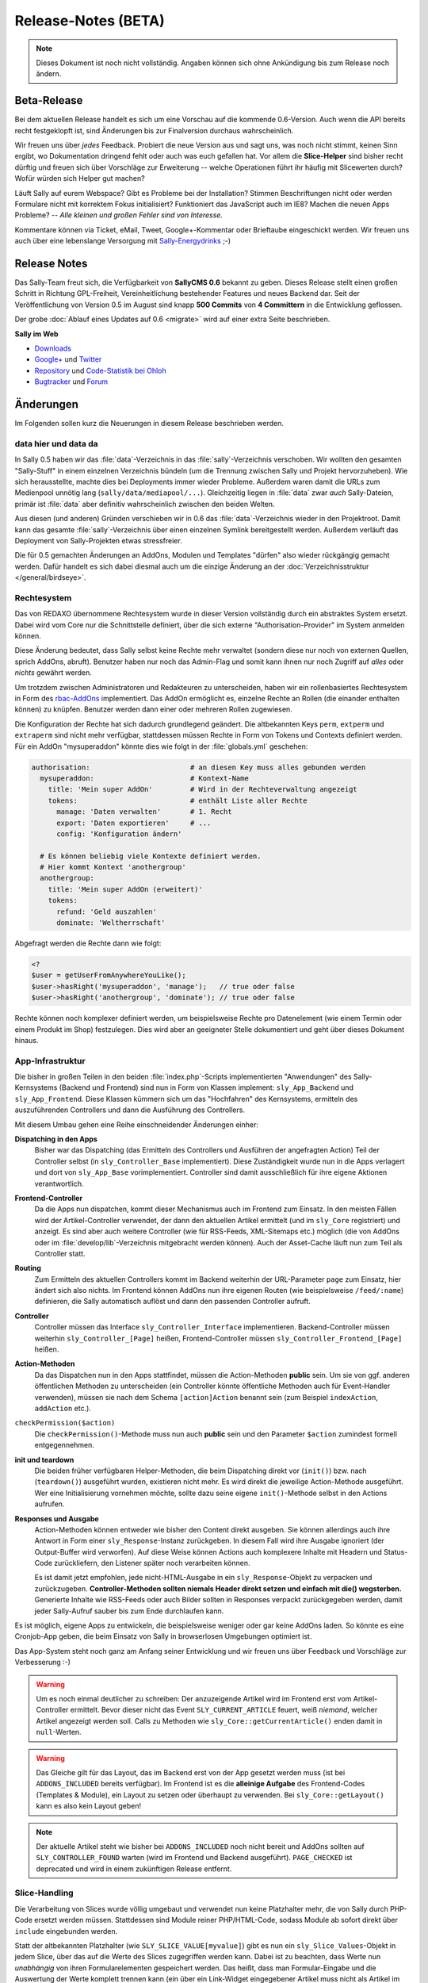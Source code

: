 Release-Notes (BETA)
====================

.. note::

  Dieses Dokument ist noch nicht vollständig. Angaben können sich ohne
  Ankündigung bis zum Release noch ändern.

Beta-Release
------------

Bei dem aktuellen Release handelt es sich um eine Vorschau auf die kommende
0.6-Version. Auch wenn die API bereits recht festgeklopft ist, sind Änderungen
bis zur Finalversion durchaus wahrscheinlich.

Wir freuen uns über *jedes* Feedback. Probiert die neue Version aus und sagt
uns, was noch nicht stimmt, keinen Sinn ergibt, wo Dokumentation dringend fehlt
oder auch was euch gefallen hat. Vor allem die **Slice-Helper** sind bisher
recht dürftig und freuen sich über Vorschläge zur Erweiterung -- welche
Operationen führt ihr häufig mit Slicewerten durch? Wofür würden sich Helper gut
machen?

Läuft Sally auf eurem Webspace? Gibt es Probleme bei der Installation? Stimmen
Beschriftungen nicht oder werden Formulare nicht mit korrektem Fokus
initialisiert? Funktioniert das JavaScript auch im IE8? Machen die neuen Apps
Probleme? -- *Alle kleinen und großen Fehler sind von Interesse.*

Kommentare können via Ticket, eMail, Tweet, Google+-Kommentar oder Brieftaube
eingeschickt werden. Wir freuen uns auch über eine lebenslange Versorgung mit
`Sally-Energydrinks <https://plus.google.com/u/0/b/114660281857431220675/114660281857431220675/posts/2StWXjoZwNJ>`_
;-)

Release Notes
-------------

.. centered:: -- zwischen Featurewahn und Produktpflege ;) --

Das Sally-Team freut sich, die Verfügbarkeit von **SallyCMS 0.6** bekannt zu
geben. Dieses Release stellt einen großen Schritt in Richtung GPL-Freiheit,
Vereinheitlichung bestehender Features und neues Backend dar. Seit der
Veröffentlichung von Version 0.5 im August sind knapp **500 Commits** von
**4 Committern** in die Entwicklung geflossen.

Der grobe :doc:`Ablauf eines Updates auf 0.6 <migrate>` wird auf einer extra
Seite beschrieben.

**Sally im Web**

* `Downloads <https://projects.webvariants.de/projects/sallycms/files>`_
* `Google+ <https://plus.google.com/b/114660281857431220675/>`_ und
  `Twitter <https://twitter.com/#!/webvariants>`_
* `Repository <https://bitbucket.org/SallyCMS/0.6/>`_ und
  `Code-Statistik bei Ohloh <http://www.ohloh.net/p/sallycms>`_
* `Bugtracker <https://projects.webvariants.de/projects/sallycms/issues/>`_ und
  `Forum <https://projects.webvariants.de/projects/sallycms/boards/>`_

Änderungen
----------

Im Folgenden sollen kurz die Neuerungen in diesem Release beschrieben werden.

data hier und data da
"""""""""""""""""""""

In Sally 0.5 haben wir das :file:`data`-Verzeichnis in das
:file:`sally`-Verzeichnis verschoben. Wir wollten den gesamten "Sally-Stuff" in
einem einzelnen Verzeichnis bündeln (um die Trennung zwischen Sally und Projekt
hervorzuheben). Wie sich herausstellte, machte dies bei Deployments immer wieder
Probleme. Außerdem waren damit die URLs zum Medienpool unnötig lang
(``sally/data/mediapool/...``). Gleichzeitig liegen in :file:`data` zwar *auch*
Sally-Dateien, primär ist :file:`data` aber definitiv wahrscheinlich zwischen
den beiden Welten.

Aus diesen (und anderen) Gründen verschieben wir in 0.6 das
:file:`data`-Verzeichnis wieder in den Projektroot. Damit kann das gesamte
:file:`sally`-Verzeichnis über einen einzelnen Symlink bereitgestellt werden.
Außerdem verläuft das Deployment von Sally-Projekten etwas stressfreier.

Die für 0.5 gemachten Änderungen an AddOns, Modulen und Templates "dürfen" also
wieder rückgängig gemacht werden. Dafür handelt es sich dabei diesmal auch um
die einzige Änderung an der :doc:`Verzeichnisstruktur </general/birdseye>`.

Rechtesystem
""""""""""""

Das von REDAXO übernommene Rechtesystem wurde in dieser Version vollständig
durch ein abstraktes System ersetzt. Dabei wird vom Core nur die Schnittstelle
definiert, über die sich externe "Authorisation-Provider" im System anmelden
können.

Diese Änderung bedeutet, dass Sally selbst keine Rechte mehr verwaltet (sondern
diese nur noch von externen Quellen, sprich AddOns, abruft). Benutzer haben nur
noch das Admin-Flag und somit kann ihnen nur noch Zugriff auf *alles* oder
*nichts* gewährt werden.

Um trotzdem zwischen Administratoren und Redakteuren zu unterscheiden, haben wir
ein rollenbasiertes Rechtesystem in Form des `rbac-AddOns`_ implementiert. Das
AddOn ermöglicht es, einzelne Rechte an Rollen (die einander enthalten können)
zu knüpfen. Benutzer werden dann einer oder mehreren Rollen zugewiesen.

.. _`rbac-AddOns`: https://projects.webvariants.de/

Die Konfiguration der Rechte hat sich dadurch grundlegend geändert. Die
altbekannten Keys ``perm``, ``extperm`` und ``extraperm`` sind nicht mehr
verfügbar, stattdessen müssen Rechte in Form von Tokens und Contexts definiert
werden. Für ein AddOn "mysuperaddon" könnte dies wie folgt in der
:file:`globals.yml` geschehen:

.. sourcecode:: yaml

  authorisation:                        # an diesen Key muss alles gebunden werden
    mysuperaddon:                       # Kontext-Name
      title: 'Mein super AddOn'         # Wird in der Rechteverwaltung angezeigt
      tokens:                           # enthält Liste aller Rechte
        manage: 'Daten verwalten'       # 1. Recht
        export: 'Daten exportieren'     # ...
        config: 'Konfiguration ändern'

    # Es können beliebig viele Kontexte definiert werden.
    # Hier kommt Kontext 'anothergroup'
    anothergroup:
      title: 'Mein super AddOn (erweitert)'
      tokens:
        refund: 'Geld auszahlen'
        dominate: 'Weltherrschaft'

Abgefragt werden die Rechte dann wie folgt:

.. sourcecode:: php

  <?
  $user = getUserFromAnywhereYouLike();
  $user->hasRight('mysuperaddon', 'manage');   // true oder false
  $user->hasRight('anothergroup', 'dominate'); // true oder false

Rechte können noch komplexer definiert werden, um beispielsweise Rechte pro
Datenelement (wie einem Termin oder einem Produkt im Shop) festzulegen. Dies
wird aber an geeigneter Stelle dokumentiert und geht über dieses Dokument
hinaus.

App-Infrastruktur
"""""""""""""""""

Die bisher in großen Teilen in den beiden :file:`index.php`-Scripts
implementierten "Anwendungen" des Sally-Kernsystems (Backend und Frontend) sind
nun in Form von Klassen implement: ``sly_App_Backend`` und ``sly_App_Frontend``.
Diese Klassen kümmern sich um das "Hochfahren" des Kernsystems, ermitteln des
auszuführenden Controllers und dann die Ausführung des Controllers.

Mit diesem Umbau gehen eine Reihe einschneidender Änderungen einher:

**Dispatching in den Apps**
  Bisher war das Dispatching (das Ermitteln des Controllers und Ausführen der
  angefragten Action) Teil der Controller selbst (in ``sly_Controller_Base``
  implementiert). Diese Zuständigkeit wurde nun in die Apps verlagert und dort
  von ``sly_App_Base`` vorimplementiert. Controller sind damit ausschließlich
  für ihre eigene Aktionen verantwortlich.

**Frontend-Controller**
  Da die Apps nun dispatchen, kommt dieser Mechanismus auch im Frontend zum
  Einsatz. In den meisten Fällen wird der Artikel-Controller verwendet, der
  dann den aktuellen Artikel ermittelt (und im ``sly_Core`` registriert) und
  anzeigt. Es sind aber auch weitere Controller (wie für RSS-Feeds,
  XML-Sitemaps etc.) möglich (die von AddOns oder im
  :file:`develop/lib`-Verzeichnis mitgebracht werden können). Auch der
  Asset-Cache läuft nun zum Teil als Controller statt.

**Routing**
  Zum Ermitteln des aktuellen Controllers kommt im Backend weiterhin der
  URL-Parameter ``page`` zum Einsatz, hier ändert sich also nichts. Im Frontend
  können AddOns nun ihre eigenen Routen (wie beispielsweise ``/feed/:name``)
  definieren, die Sally automatisch auflöst und dann den passenden Controller
  aufruft.

**Controller**
  Controller müssen das Interface ``sly_Controller_Interface`` implementieren.
  Backend-Controller müssen weiterhin ``sly_Controller_[Page]`` heißen,
  Frontend-Controller müssen ``sly_Controller_Frontend_[Page]`` heißen.

**Action-Methoden**
  Da das Dispatchen nun in den Apps stattfindet, müssen die Action-Methoden
  **public** sein. Um sie von ggf. anderen öffentlichen Methoden zu
  unterscheiden (ein Controller könnte öffentliche Methoden auch für
  Event-Handler verwenden), müssen sie nach dem Schema ``[action]Action``
  benannt sein (zum Beispiel ``indexAction``, ``addAction`` etc.).

``checkPermission($action)``
  Die ``checkPermission()``-Methode muss nun auch **public** sein und den
  Parameter ``$action`` zumindest formell entgegennehmen.

**init und teardown**
  Die beiden früher verfügbaren Helper-Methoden, die beim Dispatching direkt
  vor (``init()``) bzw. nach (``teardown()``) ausgeführt wurden, existieren
  nicht mehr. Es wird direkt die jeweilige Action-Methode ausgeführt. Wer eine
  Initialisierung vornehmen möchte, sollte dazu seine eigene ``init()``-Methode
  selbst in den Actions aufrufen.

**Responses und Ausgabe**
  Action-Methoden können entweder wie bisher den Content direkt ausgeben. Sie
  können allerdings auch ihre Antwort in Form einer ``sly_Response``-Instanz
  zurückgeben. In diesem Fall wird ihre Ausgabe ignoriert (der Output-Buffer
  wird verworfen). Auf diese Weise können Actions auch komplexere Inhalte mit
  Headern und Status-Code zurückliefern, den Listener später noch verarbeiten
  können.

  Es ist damit jetzt empfohlen, jede nicht-HTML-Ausgabe in ein
  ``sly_Response``-Objekt zu verpacken und zurückzugeben. **Controller-Methoden
  sollten niemals Header direkt setzen und einfach mit die() wegsterben.**
  Generierte Inhalte wie RSS-Feeds oder auch Bilder sollten in Responses
  verpackt zurückgegeben werden, damit jeder Sally-Aufruf sauber bis zum Ende
  durchlaufen kann.

Es ist möglich, eigene Apps zu entwickeln, die beispielsweise weniger oder gar
keine AddOns laden. So könnte es eine Cronjob-App geben, die beim Einsatz von
Sally in browserlosen Umgebungen optimiert ist.

Das App-System steht noch ganz am Anfang seiner Entwicklung und wir freuen uns
über Feedback und Vorschläge zur Verbesserung :-)

.. warning::

  Um es noch einmal deutlicher zu schreiben: Der anzuzeigende Artikel wird im
  Frontend erst vom Artikel-Controller ermittelt. Bevor dieser nicht das Event
  ``SLY_CURRENT_ARTICLE`` feuert, weiß *niemand*, welcher Artikel angezeigt
  werden soll. Calls zu Methoden wie ``sly_Core::getCurrentArticle()`` enden
  damit in ``null``-Werten.

.. warning::

  Das Gleiche gilt für das Layout, das im Backend erst von der App gesetzt
  werden muss (ist bei ``ADDONS_INCLUDED`` bereits verfügbar). Im Frontend ist
  es die **alleinige Aufgabe** des Frontend-Codes (Templates & Module), ein
  Layout zu setzen oder überhaupt zu verwenden. Bei ``sly_Core::getLayout()``
  kann es also kein Layout geben!

.. note::

  Der aktuelle Artikel steht wie bisher bei ``ADDONS_INCLUDED`` noch nicht
  bereit und AddOns sollten auf ``SLY_CONTROLLER_FOUND`` warten (wird im
  Frontend und Backend ausgeführt). ``PAGE_CHECKED`` ist deprecated und wird in
  einem zukünftigen Release entfernt.

Slice-Handling
""""""""""""""

Die Verarbeitung von Slices wurde völlig umgebaut und verwendet nun keine
Platzhalter mehr, die von Sally durch PHP-Code ersetzt werden müssen.
Stattdessen sind Module reiner PHP/HTML-Code, sodass Module ab sofort direkt
über ``include`` eingebunden werden.

Statt der altbekannten Platzhalter (wie ``SLY_SLICE_VALUE[myvalue]``) gibt es
nun ein ``sly_Slice_Values``-Objekt in jedem Slice, über das auf die Werte des
Slices zugegriffen werden kann. Dabei ist zu beachten, dass Werte nun
*unabhängig* von ihren Formularelementen gespeichert werden. Das heißt, dass man
Formular-Eingabe und die Auswertung der Werte komplett trennen kann (ein über
ein Link-Widget eingegebener Artikel muss nicht als Artikel im Slice verwendet
werden).

Außerdem wurde das Rendering der Eingaben von Modulen umgebaut. Wo früher noch
``SLY_LINK_WIDGET[x]`` ein Link-Widget gerendert hat, muss jetzt ``sly_Form``
oder plain HTML zum Einsatz kommen. Das erlaubt es, jedes beliebige
Formularelement auch in Slices zu verwenden und trotzdem im Notfall noch direkt
HTML schreiben zu können. Es bedeutet auch, dass Module nun einheitlicher im
Backend dargestellt werden, da bei Verwendung von ``sly_Form`` ein Großteil des
eigentlichen Renderns von Sally übernommen wird.

Ein Beispiel-Modul verdeutlicht die Änderung. Hier das **test.input.php**-Modul:

.. sourcecode:: php

  <?
  /**
   * @sly  name   textfield
   * @sly  title  Textfeld
   */

  // $values wird von Sally vordefiniert und erlaubt via ->get(), einen
  // Slicewert abzurufen (egal, wie dessen Eingabe aussehen mag).

  $text = $values->get('mytext'); // beim ersten Anzeigen des Moduls ist dieser Wert null

  // Jetzt kann das Formular zusammengesetzt werden. Hier beispielsweise
  // eine einfache Textarea.

  $textarea = new sly_Form_Textarea('mytext', 'Text', $text);

  // Formularelemente werden dann in das ebenfalls von Sally vordefinierte
  // $form-Objekt gepackt. Sally kümmert sich im Anschluss selber darum, das
  // Formular zu rendern, sodass...

  $form->add($textarea);

  // ... hier das Modul bereits beendet ist.

Die **Ausgabe** ist denkbar einfach:

.. sourcecode:: php

  <?
  /**
   * @sly  name   textfield
   * @sly  title  Textfeld
   */

  print $values->get('mytext');

``$values`` definiert noch ein paar weitere Helper, die den Modulen nervigen
Code ersparen sollen (wie ``->getArticle($valueKey)``, das für einen Slicewert
einen Artikel zurückgibt).

AddOn-Verwaltung
""""""""""""""""

Die klassische AddOn-Verwaltung über die Tabelle im Backend wurde abgeschafft
und durch eine auf die tatsächlich möglichen Interaktionen abgestimmte UI
ersetzt.

Die einzelnen Aktionen werden in Ajax-Requests ausgeführt, damit beim
Installieren vieler AddOns nicht ständig die Einträge in der Tabelle neu
fokussiert werden müssen, weil die Seite neu lud. Dabei werden alle Einträge in
der Liste entsprechend aktualisiert (d.h. AddOns mit Abhängigkeiten werden
sofort installierbar und die deaktivieten Buttons verschwinden).

Außerdem werden AddOns nun, wenn sie installiert werden sofort aktiviert. Der
Use-Case, ein AddOn zwischen Installation und Aktivierung erst noch zu
konfigurieren kam extrem selten vor und wurde vom Core auch nicht erzwungen,
womit AddOns eh darauf hin implementiert sein müssen, dass sie mit fehlender
Konfiguration aktiviert werden.

Sally liest nun auch die statischen Informationen von AddOns aus, die nicht
geladen wurden. Damit ist es möglich, in der AddOn-Verwaltung exakte
Informationen anzuzeigen. So werden fehlende Abhängigkeiten nicht erst beim
Installationsversuch geblockt, sondern wirken sich direktauf die UI aus. Die
Information dient ebenfalls dazu, die **inkl. Abhängigkeiten installieren**-Funktion
bereitzustellen -- über diese werden mit einem Klick ein AddOn und alle
rekursiven Abhängigkeiten installiert.

Das neue Backend ist ein erster Versuch, die AddOn-Verwaltung zu vereinfachen.
Wir freuen uns über jedes Feedback dazu :-)

Modul-Konfiguration
"""""""""""""""""""

In Sally 0.4 und 0.5 wurden die erlaubten Module innerhalb von Templates
definiert (``@sly modules ...``). Das hat zwar gut funktioniert, war nicht so
flexibel, wie wir es gern hätten. So mussten in manchen Fällen Templates
kopiert werden, nur um für einen anderen Artikeltypen andere Module zu erlauben.

Aus diesem Grund haben wir diese Definition nun an den *Artikeltypen* geknüpft.
Da bereits in den Templates YAML zum Einsatz kam, können bestehende
``@sly modules``-Angaben quasi 1:1 übernommen werden.

Die Konfiguration der Artikeltypen könnte damit wie folgt aussehen:

.. sourcecode:: yaml

  ARTICLE_TYPES:
    default:
      title: Standardseite
      template: default
      modules: {leftcol: [editor], rightcol: [teaser]}
    job:
      title: Stellenangebot
      template: default
      modules: [editor, download, pdf]
    news:
      title: Newsbeitrag
      template: twocolumn
      custom: Eigene Key-Value-Pairs sind beliebig ergänzbar

.. note::

  Die Definition der Slots bleibt weiterhin in den Templates. Der Entwickler ist
  selber dafür verantwortlich, die Angaben in Templates und der
  Artikeltyp-Konfiguration synchron zu halten.

Mehrsprachigkeit
""""""""""""""""

Die Sprachdateien von Sally wurden stark überarbeitet. Bisher bestanden sie aus
einer Mischung aus natürlichsprachlichen Keys
(``your_operation_has_been_stopped``) und generischen, teils gruppierten Keys
(``content_meta_function_29``). Dies verhinderte Wiederverwendung von schon
bestehenden Übersetzungen und machte teilweise sogar den Formular-Code schwer
zu verstehen, ohne die Übersetzungen zu kennen. Außerdem stellte sich bei der
Überarbeitung heraus, dass tatsächlich viele Angaben mehrfach übersetzt wurden.
Auch gab es gänzlich unsinnige Übersetzungen wie ``copy_article``, das mit
"in Kategorie" übersetzt wurde...

Um hier eine klare Richtung vorzugeben und gleichzeitig mal gründlich
aufzuräumen haben wir Unmengen an Übersetzungs-Keys geändert. Keys werden nun
**immer natürlichsprachlich** gewählt. Außerdem folgen die Keys Mustern wie
``[object]_was_[verb]`` oder ``cannot_[verb]_[object]``.

Als Resultat dieser Aktion wurden 10 KB Sprachinhalte entfernt (obwohl auch
viele neue Einträge neu hinzu kamen). Im Backend haben sich an vielen Stellen
die Beschriftungen und Meldungen leicht geändert. Keine Angst, die Umgewöhnung
ist einfach :-)

Visual Cleanup
""""""""""""""

Viel Mühe wurde ebenfalls in das allgemeine Markup und Styling des Backends
gesteckt. So wurden unzählige kleine Glitches und Fehlerchen behoben (so sind
jetzt beispielsweise die unteren Ecken der Artikeltabelle in der Strukturansicht
auch dann abgerundet, wenn man im Root den ersten Artikel hinzufügt). Viele
Stellen sehen deswegen "irgendwie anders" aus, was durch die Reduktion der
CSS-Stile hervorgerufen wird.

Viele CSS-Regeln wurden vereinfacht (so kann ``.sly-form-text`` überall benutzt
werden, auch außerhalb von ``.sly-form``-Elementen) und weniger spezifisch
gemacht. AddOns können nun einfacher das Styling von Sally für einzelne Elemente
übernehmen: einem Button muss nur die Klasse ``.sly-button`` gegeben werden,
damit er wie ein Sally-Button aussieht.

Entfernt wurden außerdem viele unnötige Hilfsklassen, wie ``.rex-tx1`` oder
``.rex-hl2``. Nie wieder soll es Markup wie ``<h3 class="rex-hl2">`` in Sally
geben.

Abgesehen davon wurde die Linkmap visuell überarbeitet und zeigt nun endlich
einen zumindest sauber gerenderten Kategoriebaum an (auch wenn er noch nicht
ajaxifiziert ist). Der Footer wurde kleiner gestaltet, die Kontrast beim Datum
und der Scriptlaufzeit (die jetzt im Format ``1sek 240ms`` angezeigt wird) wurde
etwas erhöht.

In der Strukturansicht wird nun die Position der Artikel und Kategorien nicht
mehr standardmäßig angezeigt (da sie durch die Reihenfolge der Elemente bereits
redundant ist). Erst beim Bearbeiten von Einträgen wird sie angezeigt. Für die
Eingabe der neuen Position kommt ein ``<input type="number">`` zum Einsatz, was
Fehleingaben praktisch ausschließen sollte.

Unit-Tests
""""""""""

Wir haben die Entwicklung der Tests für die Sally-API (ein ganz besonders von
allen Entwicklern geliebter Bereich der Projektentwicklung!) stark
vorangetrieben und jetzt eine sehr gute Basis für noch viele weitere Tests. Die
Tests haben bereits einige Bugs in Sally aufgedeckt (vor allem in den
Artikel-bezogenen Funktionen) und wir sind sicher, dass wir noch mehr mit ihnen
finden werden.

Wir sind jetzt bei stolzen 280 Testcases mit insgesamt 633 Assertions. Ein guter
Anfang. :-)

Die gleichen Mechanismus, die wir im Core nutzen, stellen wir auch AddOns zur
Verfügung. Mit ersten Tests zu starten ist damit so einfach wie es die
:doc:`Dokumentation </addon-devel/extended/testing>` beschreibt.

Systemvoraussetzungen
---------------------

Beginnend mit Version 0.6 gestalten sich die Voraussetzungen wie folgt:

* PHP 5.2+ (bisher: 5.1)
* JSON- und DateTime-Support müssen in PHP verfügbar sein.
* ``short_open_tags`` wird nicht mehr benötigt.

Änderungen seit 0.6 beta
------------------------

* alle Modul- und Artikeltypstrings, die im Backend angezeigt werden, können via
  ``translate:...`` übersetzt werden.
* ``sly_Controller_Base->render()`` hat einen dritten Parameter
  ``$returnOutput`` erhalten, über den der Output Buffer abgeschaltet werden
  kann (nützlich, wenn der Inhalt des Views eh ausgegeben werden soll).
* Sende einen ``Connection: close``-Header, wenn der Client nicht explizit einen
  ``Keep-Alive``-Header sendet.
* Der checked-Status kann jetzt im Konstruktor von Checkboxen und Radioboxen
  über einen weiteren Parameter direkt gesetzt werden.
* Die Standard-Sortierreihenfolge kann nun beim Aufruf von
  ``sly_Table::getSortingParameters()`` mit angegeben werden.
* Die beiden Standard-Routen (``/sally/:controller/:action`` und
  ``/sally/:controller``) wurden wieder entfernt. AddOns, die Controller im
  Frontend erreichbar machen wollen, müssen diese nun immer selbstständig im
  Router anmelden.
* Die Frontend-App erlaubt nun via ``getRouter()`` Zugriff auf den verwendeten
  Router (und damit auch auf dessen Match und weitere Daten, siehe folgender
  Punk).
* Der Base-Router nimmt nun ein assoziatives Array von Route => Values entgegen.
  In den Values (ebenfalls ein ass. Array) können weitere Werte abgelegt werden,
  die über ``->get()`` abgefragt werden können.
* Klassennamen können nun mit einem Unterstrich versehen werden, ohne dass dafür
  eine extra Präfix-Regel notwendig ist. ``_Foo_Bar`` löst nun nicht mehr nach
  ``load/path//Foo/Bar``, sondern ``load/path/_Foo/Bar`` auf.
* Der Hilfetext von Formularelementen kann nun auch optional HTML enthalten (das
  muss allerdings erst pro Formularelement gesetzt werden).
* Das gesamte Formularframework hat nun ein "Fluid Interface".
* Die empfohlene MySQL-Version wurde auf 5.1 erhöht.
* Output-Modulen wird das aktuelle Slice als ``$slice`` übergeben.
* Bugfix: fehlende Permissions für AddOns ohne eigene Auth-Config
* Bugfix: doppelter Header im AddOn-Backend wenn kein JavaScript verfügbar ist.
* Bugfix: ``sly_Router_Interface`` fehlte im Bootcache.
* Bugfix: 403-Header sollte nur bei fehlgeschlagenen Logins gesendet werden,
  nicht jedoch bei Requests auf ``example.com/backend``.
* Bugfix: Plugins wurden im Produktivmodus nicht geladen.
* Bugfix: ``ht()`` beachtete die weiteren Parameter neben dem i18n-Key nicht.
* Bugfix: In einigen Sonderfällen war die Linkmap nicht korrekt gestylt.
* Bugfix: ``sly_Router_Base->getAction()`` gab den falschen Wert zurück.
* Bugfix: Der Systemvoraussetzungscheck im Setup war nicht mehr korrekt
  gestylt.
* Bugfix: Auf der Content-Seite im Backend fehlte der aktuelle Artikelkontext
  (``sly_Core::getCurrentArticle()`` war immer ``null``).
* Bugfix: Templates können wieder über Conditions gefiltert werden.
* Bugfix: Dateien im Medienpool konnten nicht gelöscht werden.
* weitere kleinere Verbesserungen

API-Änderungen
--------------

Im Folgenden werden soweit möglich alle API-Änderungen zwischen dem 0.5- und dem
0.6-Branch beschrieben.

Konfiguration
"""""""""""""

* ``RELOGINDELAY``, ``BLOCKED_EXTENSIONS`` und ``START_PAGE`` wurden in
  statische Konfiguration des Backends überführt (sind aber weiterhin auf die
  gleiche Weise abrufbar).
* ``MEDIAPOOL/BLOCKED_EXTENSIONS`` wurde in statische Konfiguration des Backends
  überführt und in ``BLOCKED_EXTENSIONS`` umbenannt.
* ``USE_MD5`` wurde entfernt.
* Die Permissions werden jetzt nicht mehr über ``PERM``, ``EXTPERM`` und
  ``EXTRAPERM`` gesteuert, sondern über das neue Authorisation-System (siehe
  Abschnitt weiter oben).
* Artikeltypen und Module können jetzt über ``translate:...`` übersetzt werden.

Globale Variablen
"""""""""""""""""

* Die Konstante ``IS_SALLY`` wurde entfernt.

Datei(system)
"""""""""""""

.. note::

  Siehe dazu auch die :doc:`Verzeichnisstruktur </general/birdseye>`.

* Das :file:`data`-Verzeichnis wurde wieder (wie in Sally 0.4) in das
  Wurzelverzeichnis des Projekts verschoben.
* Alle Funktionssammlungen in :file:`sally/core/functions` wurden entfernt.

Datenbank
"""""""""

* Es werden getrennte Installationsscripts pro DBMS mitgeliefert. Die
  :file:`user.sql` wurde entfernt.
* Alle Felder, die ``prior`` im Namen hatten, wurden in ``pos`` umbenannt.
* Slice-Werte werden nun immer als JSON-Strings abgespeichert.
* Alle weiteren Anpassungen lassen sich aus dem untenstehenden SQL ableiten.

Die Datenbank kann über die folgenden SQL-Statements aktualisiert werden.
Bestehende Daten gehen dabei nicht verloren.

.. sourcecode:: mysql

  ALTER TABLE `sly_article` CHANGE COLUMN `catprior` `catpos` INT UNSIGNED NOT NULL;
  ALTER TABLE `sly_article` CHANGE COLUMN `prior` `pos` INT UNSIGNED NOT NULL;
  ALTER TABLE `sly_article_slice` CHANGE COLUMN `prior` `pos` INT UNSIGNED NOT NULL;
  ALTER TABLE `sly_file` CHANGE COLUMN `filesize` `filesize` INT UNSIGNED NOT NULL;
  ALTER TABLE `sly_file_category` CHANGE COLUMN `attributes` `attributes` TEXT NULL;
  ALTER TABLE `sly_slice_value` DROP COLUMN `type`;
  ALTER TABLE `sly_user` CHANGE COLUMN `name` `name` VARCHAR(255) NULL;
  ALTER TABLE `sly_user` CHANGE COLUMN `description` `description` VARCHAR(255) NULL;

.. note::

  Ein PHP-Script, das die JSON-Konvertierung der Slicewerte vornimmt, ist im
  :doc:`Migrationsleitfaden <migrate>` gegeben.

.. note::

  Abgesehen von diesen Änderungen kann eine bestehende 0.5-Datenbank problemlos
  mit Sally 0.6 verwendet werden.

JavaScript
""""""""""

Die in 0.5 eingeführten Erweiterungen wurden noch einmal verfeinert und wie
folgt geändert:

* ``sly.openMediapool(subpage, value, callback)`` nimmt zwei weitere Parameter
  zum Einschränken der Dateitypen und Kategorien entgegen. Beide sind optional.
* ``sly.openLinkmap(subpage, value, callback)`` nimmt zwei weitere Parameter
  zum Einschränken der Artikeltypen und Kategorien entgegen. Beide sind
  optional.
* ``sly.inherit(subClass, baseClass)`` ist nun ein öffentlicher Helper, um zwei
  Prototypen zu verketten (also eine Klasse in JavaScript abzuleiten).
* ``sly.initWidgets(context)`` kann dazu verwendet werden, nachträglich via
  DOM-Operationen eingefügte Widgets zu initialisieren.

Globale Funktionen
""""""""""""""""""

* Die folgenden Typen, die bei ``sly_settype()`` (meistens über ``sly_get()``
  oder ``sly_post()`` genutzt) verwendet werden konnten, wurden entfernt:

  * ``rex-*`` (wurden nicht alle entsprechend validiert und waren daher
    irreführend)
  * ``uinteger``, ``uint``, ``udouble``, ``ufloat``, ``ureal``

* ``rex_send_article()``, ``rex_send_content()``, ``rex_send_last_modified()``
  und ``rex_send_etag()`` wurden entfernt. Die Optionen wurden soweit möglich
  in das ``sly_Response``-Objekt verlegt, das von den Apps zurückgegeben und
  an den Client gesendet wird.
* Slice-Funktionen

  * ``rex_moveSliceUp()`` und ``rex_moveSliceDown()`` wurden entfernt.
  * ``rex_moveSlice()`` wurde in ``sly_Service_ArticleSlice->move()`` verlegt.
  * ``rex_deleteArticleSlice()`` wurde in ``sly_Service_ArticleSlice->deleteById()``
    verlegt.
  * ``rex_slice_module_exists()`` wurde entfernt und durch
    ``sly_Util_ArticleSlice::getModule`` ersetzt

* Artikel-Funktionen

  * ``rex_article2startpage()`` wurde entfernt und durch
    ``sly_Service_Article->convertToStartArticle()`` ersetzt.
  * ``rex_copyContent()`` wurde entfernt und durch
    ``sly_Service_Article->copyContent()`` ersetzt.
  * ``rex_copyArticle()`` wurde entfernt und durch
    ``sly_Service_Article->copy()`` ersetzt.
  * ``rex_moveArticle()`` wurde entfernt und durch
    ``sly_Service_Article->move()`` ersetzt.
  * ``rex_moveCategory()`` wurde entfernt und durch
    ``sly_Service_Category->move()`` ersetzt.
  * ``rex_deleteArticle()`` wurde entfernt und durch
    ``sly_Service_Article->delete()`` ersetzt.

* Cache-Funktionen

  * ``rex_generateAll()`` wurde entfernt und durch ``sly_Core::clearCache()``
    ersetzt.
  * ``rex_deleteCacheArticle()`` wurde entfernt.

* Globals

  * ``_rex_array_key_cast()`` wurde entfernt und durch ``sly_setarraytype()``
    ersetzt.
  * ``_rex_cast_var()`` wurde entfernt und durch ``sly_settype()`` ersetzt.

* Sonstige

  * ``rex_translate()`` wurde durch ``sly_translate()`` umbenannt. Die neue
    Funktion wendet nicht mehr automatisch ``sly_html()`` auf die Übersetzung
    an!
  * ``rex_copyDir()`` wurde entfernt und durch ``sly_Util_Directory->copyTo()``
    ersetzt.
  * ``rex_message()``, ``rex_info()``, ``rex_warning()`` und
    ``rex_split_string()`` wurden entfernt.
  * ``sly_isEmpty()`` wurde entfernt.
  * ``t()`` verwendet nun immer das global ``sly_I18N``-Objekt, der Fallback auf
    das Translator-AddOn wurde entfernt.

Core-API
""""""""

* ``Services_JSON`` wurde entfernt, da nun in PHP vorhandener JSON-Support
  vorausgesetzt wird. Damit einher geht auch das Verschwinden der Funktion
  ``json_get_service()``.
* ``OOArticleSlice`` wurde entfernt und durch ``sly_Service_ArticleSlice``
  ersetzt.
* Alle ``rex_var``-Klassen wurden entfernt.
* ``sly_App_Base`` wurde als Basisklasse für alle Apps ergänzt. Apps müssen
  allerdings nur ``sly_App_Interface`` implementieren.
* **Auth-System**

  * Das Interface ``sly_Authorisation_Provider`` hat sich geändert: die Signatur
    lautet nun ``hasPermission($userId, $context, $token, $value = true)``.
  * Das Interface ``sly_Authorisation_ListProvider`` wurde hinzugefügt. Eine
    Implementierung in ``sly_Authorisation_ArticleListProvider`` für den
    ``article``-Kontext wurde ergänzt.
  * Die folgenden Methoden wurden in ``sly_Authorisation`` geändert:

    * ``::getRights()`` wurde entfernt.
    * ``::getExtendedRights()`` wurde entfernt.
    * ``::getExtraRights()`` wurde entfernt.
    * ``::getObjectRights()`` wurde entfernt.
    * ``::getConfig()`` wurde hinzugefügt.

* **Controller**

  * ``sly_Controller_Base`` wurde deutlich ausgedünnt und enthält jetzt keinen
    Aspekt des Dispatchens mehr:

    * Die Konstanten ``PAGEPARAM``, ``SUBPAGEPARAM`` und ``ACTIONPARAM`` wurden
      entfernt. Die dazugehörigen Getter-Methoden wurden ebenfalls entfernt.
    * Der protected Konstruktor wurde entfernt; Controller sollen einfach zu
      instanziierende Klassen sein.
    * ``::getPage()`` wurde entfernt, ebenso ``::setCurrentPage()``,
      ``::factory()`` und ``::dispatch()``.
    * Die ``init()`` und ``teardown()``-Methodenstubs wurden entfernt, da sie
      beim Dispatchen auch nicht mehr automatisch aufgerufen werden würden.
    * ``index()`` und ``checkPermission()`` sind keine zu implementierenden
      abstrakten Methoden mehr (``checkPermission()`` wird allerdings vom
      Interface ``sly_Controller_Interface`` vorausgesetzt).

  * ``sly_Controller_Exception`` ist nun eine ``sly_Exception``.
  * ``sly_Controller_Interface`` wurde hinzugefügt und verlangt eine
    ``public function checkPermission($action)``.

* **Datenbank-Zugriff**

  * ``sly_DB_Importer`` behandelt die ``user``-Tabelle nun nicht mehr explizit.
    Fehlt sie, fehlt sie (da es auch keine ``user.sql`` mehr gibt).
  * ``sly_DB_Persistence->all()`` wurde als abstrakte Methode hinzugefügt und
    steht daher in ``sly_DB_PDO_Persistence`` als Methode zur Verfügung. Sie
    gibt das resamte Resultset in Form von einem Array von assoziativen Arrays
    zurück.
  * Das Attribut ``MYSQL_ATTR_USE_BUFFERED_QUERY`` wird nur noch gesetzt, wenn
    MySQL als Treiber verwendet wird.
  * ``sly_DB_PDO_Driver`` wurde erweitert:

    * ``->getPDOOptions()`` muss eine Liste von PDO-Optionen zurückgeben.
    * ``->getPDOAttributes()`` muss eine Liste von PDO-Attributen zurückgeben.
    * ``->getCreateDatabaseSQL()`` muss das SQL-Statement zum Anlegen einer
      Datenbank zurückgeben. Ist in Oracle by Design nicht implementiert.

  * ``sly_DB_PDO_Persistence`` wurde erweitert:

    * ``->getConnection()`` gibt das ``sly_DB_PDO_Connection``-Objekt zurück.
    * ``->getPDO()`` gibt das ``PDO``-Objekt zurück.
    * ``->transactional()`` erlaubt es, einen Callback in einer Transaktion
      auszuführen. Sollte bereits eine Transaktion aktiv sein, wird der Callback
      direkt ausgeführt. Bei einer Exception wird die aktive Transaktion
      zurückgerollt und die Exception weitergeworfen.
    * ``->all()`` gibt das gesamte Resultset zurück.
    * ``->rewind()`` wirft eine Exception anstatt eine Warnung zu generieren.

* **Error-Handling**

  * Das Interface ``sly_ErrorHandler`` schreibt nun zusätzlich die Methode
    ``handleException(Exception $e)`` vor.
  * Der Development-Errorhandler implementiert ``handleException()``, indem er
    die Exception ausgibt und wegstirbt.

* **Event-Dispatcher**

  * Der Konstruktor von ``sly_Event_Dispatcher`` ist nun public. Die systemweite
    Instanz wird von ``sly_Core`` gehalten. Die ``::getInstance()`` wurde daher
    entfernt.
  * Die Methode ``register()`` nimmt nun den neuen Parameter ``$first = false``
    entgegen. Wird er auf true gesetzt, wird der Listener **vor** die
    bestehenden Listener gesetzt. *(Diese Möglichkeit sollte als letzter Ausweg
    angesehen werden, nicht als Alltagswerkzeug!)*

* **Models**

  * ``sly_Model_Base_Article``

    * ``->getCatPosition()`` wurde hinzugefügt, ``->getCatPrior()`` ist
      deprecated. Dito für die dazugehörigen Setter.
    * ``->getPosition()`` wurde hinzugefügt, ``->getPrior()`` ist deprecated.
      Dito für die dazugehörigen Setter.

  * ``sly_Model_Article->printContent()`` wurde entfernt.
  * ``sly_Model_Article->getArticle()`` wurde entfernt (``->getContent()``
    nutzen)
  * ``sly_Model_ArticleSlice`` wurde als Ersatz für ``OOArticleSlice``
    hinzugefügt. Die alte OO-API ist nicht mehr verfügbar.
  * ``sly_Model_Slice``

    * ``->addValue()`` hat keinen Parameter ``$type`` mehr. Dito für
      ``->getValue()``.
    * ``->setValues()`` und ``->getValues()`` wurden hinzugefügt.

  * ``sly_Model_SliceValue->getType()`` und ``->setType()`` wurden entfernt.
  * ``sly_Model_User``

    * ``->getRightsAsArray()`` wurde entfernt.
    * ``->toggleRight()`` wurde entfernt.
    * ``->hasRight()`` hat sich geändert:
      ``->hasRight($context, $right, $value = true)`` (siehe dazu weiter oben
      die Beschreibung zum Rechtesystem).

* In ``sly_Registry_Registry`` wurde der Parameter ``$default`` für die
  ``->get()``-Methode hinzugefügt.
* ``sly_Response`` wurde hinzugefügt, zusammen mit dem Interface
  ``sly_Response_Action`` und der Klasse ``sly_Response_Forward``.
* ``sly_Router_Base`` wurde hinzugefügt, zusammen mit dem Interface
  ``sly_Router_Interface``.
* **Slices**

  * ``sly_Slice_Renderer``, ``sly_Slice_Helper``, ``sly_Slice_Values`` und
    ``sly_Slice_Form`` wurden hinzugefügt.

* ``sly_Table``-Instanzen können nur eine Liste von CSS-Klassen enthalten. Dazu
  kamen die Methoden ``->addClass()``, ``->clearClasses()`` und
  ``->getClasses()`` hinzu.
* **Konfiguration**

  * Der Konstruktor von ``sly_Configuration`` ist nun public. Die systemweite
    Instanz wird von ``sly_Core`` gehalten. Die ``::getInstance()`` wurde daher
    entfernt.

* **sly_Core**

  * ``::setCurrentApp(sly_App_Interface $app)`` und ``::getCurrentApp()`` wurden
    hinzugefügt.
  * ``::setCurrentClang()`` erlaubt ``null`` als Eingabe, um die aktuelle
    Sprache zurückzusetzen. Dito für ``::getCurrentArticleId()``.
  * ``::getCurrentClang()`` und ``::getCurrentArticleId()`` ermitteln die
    aktuellen Werte nicht mehr selber, sondern geben die von der jeweiligen App
    gesetzten Werte zurück. AddOns sollten also aufpassen, dass es ab jetzt
    möglich ist, dass die Methoden ``null`` zurückgeben.
  * ``::registerVarType()``, ``::getVarTypes()`` und ``::registerCoreVarTypes()``
    wurden entfernt.
  * ``::getLayout()`` gibt ebenfalls nur noch ein vorher über die neue Methode
    ``::setLayout()`` gesetztes Layout zurück.
  * ``::getTablePrefix()`` wurde hinzugefügt.
  * ``::getNavigation()`` ist jetzt deprecated und sollte nicht mehr verwendet
    werden. Alternative: ``sly_Core::getLayout()->getNavigation()`` (im Backend)
  * ``::setResponse()`` und ``::getResponse()`` wurden hinzugefügt.
  * ``::getCurrentPage()`` ist jetzt deprecated, verhält sich aber weiter wie
    gewohnt. Neuer Code sollte ``::getCurrentControllerName()`` verwenden, die
    auch im Frontend den Controllernamen zurückgibt.
  * ``::getCurrentController()`` wurde hinzugefügt und gibt die
    Controller-Instanz zurück.
  * ``::clearCache()`` wurde hinzugefügt.

* ``sly_I18N->setLocale()`` wurde in ``->setPHPLocale()`` umbenannt, da die neue
  ``->setLocale()``-Methode den Locale-Wert (z.B. ``"de_de"``) in dem Objekt
  ändert (also ein normaler Setter ist).
* ``sly_Layout->setContent($content)`` wurde hinzugefügt.
* JavaScript wird in allen Layouts nun by Default vor dem schließenden Body-Tag
  ausgegeben. Dies betrifft noch nicht das Backend, da das Backend die Methoden
  des Layouts entsprechend überschreibt.
* **Utilities**

  * ``sly_Util_Array->merge()`` wurde entfernt.
  * ``sly_Util_Article::getUrl($articleId, $clang, $params)`` wurde hinzugefügt.
  * ``sly_Util_ArticleSlice::getModule($article_slice_id)`` wurde hinzugefügt.
  * ``sly_Util_Category::canReadCategory($user, $categoryId)`` wurde hinzugefügt.
  * ``sly_Util_HTTP::getAbsoluteUrl()`` kann nun auch explizit HTTPS-URLs
    erzeugt. Ebenso ``::getUrl()``.
  * ``sly_Util_Mime::getType($filename)`` kann auch mit Pseudo-Dateinamen
    aufgerufen werden (da von der Datei eh nur die Dateiendung interessiert).
  * ``sly_Util_Password::hash()`` ignoriert ``'0'`` oder ``0`` nicht mehr als
    Salt (nur leere Strings werden ignoriert).
  * ``sly_Util_Requirements`` wurde gekürzt: ``->gd()``, ``->xmlReader()``,
    ``->xmlWriter()``, ``->curl()``, ``->allowURLfopen()``,
    ``->shortOpenTags()``, ``->registerGlobals()`` und ``->magicQuotes()``
    wurden entfernt.
  * ``sly_Util_Slice`` wurde entfernt.
  * ``sly_Util_String`` verwendet die Multibyte-Funktionen soweit möglich.
  * ``sly_Util_String::preg_startsWith()`` wurde entfernt.
  * ``sly_Util_String::formatTimespan($seconds)`` wurde hinzugefügt.
  * ``sly_Util_Template`` wurde hinzugefügt.

* Der XHTML5-Head generiert nun kein ``xmlns``-Attribut mehr.

Services
""""""""

* ``sly_Service_Template_Exception`` wurde hinzugefügt.
* **AddOn- und Plugin-Service**

  * ``->loadConfig()`` und ``->loadStatic()`` sind nicht mehr public.
  * Die von ``->getSupportPageEx()`` zurückgelieferten Links verwenden den Namen
    des Autors für den Linktext.
  * ``->getRequirements()``, ``->getRequiredSallyVersions()``,
    ``->isCompatible()`` und ``->loadComponents()`` wurden hinzugefügt.
  * ``->loadAddon()`` und ``->loadPlugin()`` können über den neuen Parameter
    ``$force`` dazu gebracht werden, auch nicht installierte und aktivierte
    AddOns zu laden (für Unit-Tests). *(Sollte sparsam verwendet werden!)*

* **Artikel-Service**

  * ``->getMaxPosition($categoryID)`` wurde hinzugefügt.
  * ``->copy($id, $target)`` wurde hinzugefügt.
  * ``->move($id, $target)`` wurde hinzugefügt.
  * ``->convertToStartArticle($articleID)`` wurde hinzugefügt.
  * ``->copyContent($srcID, $dstID, $srcClang, $dstClang, $revision)`` wurde
    hinzugefügt.
  * ``->getStati()`` wurde in ``->getStates()`` umbenannt.
  * ``->deleteCache($id, $clang)`` wurde hinzugefügt.
  * ``->deleteListCache()`` wurde hinzugefügt.
  * ``->findArticlesByType()`` wird nun gecacht.

* **Kategorie-Service**

  * ``->getMaxPosition($parentID)`` wurde hinzugefügt.
  * ``->findTree($parentID, $clang)`` wurde hinzugefügt.
  * ``->move($categoryID, $targetID)`` wurde hinzugefügt.
  * ``->getStati()`` wurde in ``->getStates()`` umbenannt.
  * ``->deleteCache($id, $clang)`` wurde hinzugefügt.
  * ``->deleteListCache()`` wurde hinzugefügt.

* ``sly_Service_ArticleSlice`` wurde hinzugefügt.
* ``sly_Service_Factory::getArticleSliceService()`` wurde hinzugefügt.
* **Artikeltyp-Service**

  * ``const VIRTUAL_ALL_SLOT`` wurde hinzugefügt.
  * ``->getModules()`` wurde hinzugefügt (und im Template-Service entfernt).
  * ``->hasModule()`` wurde hinzugefügt (und im Template-Service entfernt).

* **Asset-Service**

  * ``->process($file, $encoding)`` erfragt Datei und Encoding vom Aufrufer
    (dem Asssetcache-Controller) und wirft bei Fehlern eine
    ``sly_Authorisation_Exception``.
  * ``->clearCache()`` hat keine Parameter mehr.

* ``sly_Service_MediaCategory->findTree($parentID, $clang)`` wurde hinzugefügt.
* **Modul-Service**

  * ``->getActions()`` wurde entfernt.
  * ``->getTemplates()`` wurde entfernt.
  * ``->hasTemplate()`` wurde entfernt.

* **Template-Service**

  * ``->getCacheFolder()``, ``->getGenerated()`` und ``->getCacheFile()``
    wurden entfernt.
  * ``->getModules()`` und ``->hasModule()`` wurden entfernt.
  * ``->isActive()`` wurde entfernt.

* **SliceValue-Service**

  * ``->save()`` wurde hinzugefügt.
  * ``->find()`` wurde hinzugefügt.
  * ``->findBySliceFinder()`` hat keinen Parameter ``$type`` mehr.

* **User-Service**

  * ``->add($login, $password, $active, $rights)`` wurde hinzugefügt.
  * ``->findById($id)`` wurde hinzugefügt.

Formular-Framework
""""""""""""""""""

* **sly_Form**

  * ``->setFocus()`` kann nun auch mit einem ``sly_Form_ElementBase``-Objekt
    aufgerufen werden.
  * ``->findElementByID()`` wurde hinzugefügt, um ein Element anhand seiner ID
    auszulesen.

* **sly_Form_Fieldset**

  * Fieldsets können nun eine Liste von zusätzlichen Attributen für das
    ``<fieldset>``-Tag verwalten.
  * ``->setAttribute()`` und ``->getAttribute()`` wurden hinzugefügt.

* ``sly_Form_Helper::getLanguageSelect($name, $user, $id)`` wurde hinzugefügt.
* **sly_Form_ElementBase**

  * ``->removeClass()``, ``->removeOuterClass()`` und ``->removeFormRowClass()``
    wurden hinzugefügt.
  * ``->setRequired()`` wurde hinzugefügt.

* ``sly_Form_Select_Base->setSelected()`` wurde hinzugefügt.
* **Widgets**

  * Es wurden Basisklassen für die Widgets in ``sly_Form_Widget_LinkBase`` und
    ``sly_Form_Widget_MediaBase`` hinzugefügt.
  * Link-Widgets (einzel & Liste)

    * ``->filterByCategory($cat, $recursive)`` wurde hinzugefügt. Darüber
      können die erlaubten Kategorien in der Linkmap eingeschränkt werden.
    * ``->filterByCategories($cats, $recursive)`` wurde als Helper für den
      wiederholten Aufruf von ``filterByCategory()`` hinzugefügt.
    * ``->filterByArticleTypes($types)`` wurde hinzugefügt. Darüber
      können die erlaubten Artikeltypen in der Linkmap eingeschränkt werden.
    * Für beide Filter gibt es Clearer: ``->clearCategoryFilter()`` und
      ``->clearArticleTypeFilter()``

  * Media-Widgets (einzel & Liste)

    * ``->filterByCategory($cat, $recursive)`` wurde hinzugefügt. Darüber
      können die erlaubten Kategorien im Medienpool eingeschränkt werden.
    * ``->filterByCategories($cats, $recursive)`` wurde hinzugefügt.
    * ``->filterByFiletypes($types)`` wurde hinzugefügt. Darüber
      können die erlaubten Dateitypen (angegeben als Liste von Dateiendungen) im
      Medienpool eingeschränkt werden.
    * Für beide Filter gibt es Clearer: ``->clearCategoryFilter()`` und
      ``->clearFiletypeFilter()``

* **Views**

  * Das fokussierte Element wird per Default über das ``autofucus``-Attribut
    gekennzeichnet. Es existiert ein JavaScript-Fallback, der bei alten Browsern
    ``.focus()`` aufruft.
  * Elemente liegen jetzt nicht mehr in einem ``<p>``, sondern einem ``<div>``.
  * Checkbox- oder Radiobox-Gruppen zeigen die "alle/keine"-Links nicht mehr an,
    wenn es nur ein Element gibt.
  * Die speziellen Widget-CSS-Relationen (``rel``-Attribute an den Icons) wurden
    in Klassen umgeformt (``rel="up"`` wurde zu ``class="fct-up"``).

Frontend-App
""""""""""""

* Das Frontend wurde als App re-implementiert. Dabei entstanden die folgenden
  Klassen:

  * ``sly_App_Frontend``
  * ``sly_Controller_Frontend_Article``
  * ``sly_Controller_Frontend_Base``
  * ``sly_Controller_Frontend_Asset``

* Es wurden Sprachdateien für die im Frontend von der App möglichen
  Fehlermeldungen -- es wird das Standard-Backendlocale verwendet, bevor z.B.
  der Artikel-Controller das Locale bestimmt hat.

Backend-App
"""""""""""

* jQuery wurde auf 1.7.1 aktualisiert, jQuery UI auf 1.8.17.
* Alle CSS-Klassen, die noch ``rex-`` im Namen hatten, wurde in ``sly-``
  umbenannt. Viele Klassen wurden auch entfernt und durch neue ersetzt.
* Assets müssen aufgrund der geänderten Verzeichnisstruktur nun wieder via
  ``../data/dyn/public/......`` verlinkt werden.
* Das mitgelieferte jQuery UI-Theme wurde mehr an das Backenddesign angepasst.
* Es wurden einige Icons aus den Assets entfernt.
* Die Sprachdateien des Backends wurden in großen Teilen umgebaut. Statt teils
  generischer Keys (``content_function_x``) kommen nun durchgängig sprechende
  Keys (``delete_article``) zum Einsatz. Es sind viele neue Verben hinzugekommen
  und AddOns sollten versuchen, wenn mögliche die mitgelieferten Übersetzungen
  zu verwenden.
* ``sly_App_Backend`` wurde hinzugefügt und übernimmt alle Aufgaben der Backend-
  Anwendung.
* Die ``specials``-Seite wurde in ``system`` umbenannt.
* Beim Installieren von AddOns und Plugins werden diese auch sofort aktiviert.
* Die Linkmap kann auf einzelne Kategorien (auf Wunsch rekursiv) eingeschränkt
  werden. Ebenso können die Artikeltypen vorausgewählt werden. Das Gleiche gilt
  für das Medienpool-Popup (hier natürlich mit Dateitypen statt Artikeltypen).
* Das Markup der Linkmap hat sich in großen Teilen geändert.
* ``sly_Layout_Backend`` leitet sich jetzt von ``sly_Layout_XHTML5`` ab.

  * Dem ``<body>``-Tag werden die Klassen ``sly-0``, ``sly-0_6`` und ``sly-0_6_0``
    hinzugefügt.
  * Die ID des ``<body>``-Tags wurde von ``rex-page...`` in ``sly-page-...``
    umbenannt.
  * Bei ``pageHeader()`` muss nun die Liste der Submenü-Seiten nicht mehr mit
    übergeben werden. Die Navigation wird sich an der Backend-Navigation
    orientieren und die Seiten daher automatisch ermitteln.
  * ``pageHeader()`` erwartet ein Page-Objekt oder ein Array von assoziativen
    Arrays mit den Menü-Daten (früher wurde ein Array von normalen Arrays
    erwartet). Die assoziativen Arrays können die Keys ``page``, ``label``,
    ``forced``, ``extra`` und ``class`` enthalten.

    * ``forced`` (boolean) legt fest, ob der Menüeintrag als aktiv angezeigt
      werden soll.
    * ``extra`` (array) sind weitere Parameter für den Link, die auch bei der
      Ermittlung der aktiven Seite herangezogen werden.
    * ``class`` (string) sind die CSS-Klassen für die erzeugten ``<li>``-Tags.

  * An den generierten Links im Submenü werden die Klassen ``sly-first``,
    ``sly-last`` und ``sly-active`` verwendet.
  * Die Navigation kann direkt von der Layout-Instanz abgerufen werden:
    ``$layout->getNavigation()``

* Die Navigation des Backends wird im Konstruktor von
  ``sly_Layout_Navigation_Backend`` eingerichtet. Backend-Seiten, die nicht im
  Menü zu sehen sind, werden auch nicht mehr der Navigation hinzugefügt.
* ``sly_Layout_Navigation_Backend->createGroup()`` wurde entfernt.
* ``sly_Layout_Navigation_Subpage``-Instanzen können eine Liste von weiteren
  Parametern erhalten. Diese Parameter werden an die URL zum Controller
  angefügt und beim Ermitteln der aktuellen Seite ausgewertet. So ist es
  möglich, mit einem Controller mehrere Backend-Seiten im Menü anzuzeigen (ohne
  dass es zu Konflikten in der Anzeige kommt).

  * neue Methode: ``->getExtraParams()``
  * neue Methode: ``->getForcedStatus()``
  * neue Methode: ``->setExtraParams(array $params)``
  * neue Methode: ``->matches($subpagePageParam, array $extraParams = array())``

* Die AddOn-Verwaltung wurde neu implementiert und nutzt Ajax, um die vielen
  Reloads der Seite zu vermeiden. Damit gehen keine größeren API-Änderungen
  einher.
* Die IDs von Artikeln/Dateien werden nicht mehr für Admins extra angezeigt, da
  es auch kein Benutzerrecht für den "erweiterten Modus" mehr gibt.

Events
""""""

* ``ALL_GENERATED`` wurde in ``SLY_CACHE_CLEARED`` umbenannt.
* ``PAGE_CHECKED`` wird vom Core ausgeführt und wurde als deprecated markiert.
  Neuer Code sollte eher ``SLY_CONTROLLER_FOUND`` nutzen:
* ``SLY_CONTROLLER_FOUND`` wird ausgeführt, wenn der Controller ermittelt wurde.
  Dem Event wird die Controller-Instanz als Subject übergeben, sowie der Name
  (``name``), die App-Instanz (``app``) und die auszuführende Action
  (``action``) als weitere Parameter.
* Über das Filter-Event ``SLY_FRONTEND_ROUTER`` können Listener den Router im
  Frontend mit eigenen Routen erweitern oder sogar die Instanz ganz austauschen.
  Ein vorbereiteter ``sly_Router_Base`` wird als Subject, die App als ``app``
  übergeben.
* Das Event ``OUTPUT_FILTER_CACHE`` wurde entfernt. Stattdessen können AddOns
  jetzt die finale Ausgabe an den Client in ``SLY_RESPONSE_SEND`` (erhält das
  Response-Objekt als Subject) abgreifen.
* Das Subject von ``SLY_MEDIAPOOL_MENU`` ist nun das Backend-Seiten-Objekt
  (``sly_Layout_Navigation_Page``) anstatt des Submenüs als Array. Listeners
  müssen die API des Objekts nutzen, um das Menü zu erweitern.
* ``SLY_OOMEDIA_IS_IN_USE`` wurde in ``SLY_MEDIA_USAGES`` umbenannt.
* ``SLY_PAGE_USER_SUBPAGES`` wurde entfernt (AddOns sollten einfach die
  Backend-Navigation entsprechend erweitern). Dito für ``SLY_SPECIALS_MENU``.
* ``SLY_SLICE_POSTVIEW_ADD`` wird immer ein leeres Array als Subject übergeben.
* Das Event ``PAGE_MEDIAPOOL_MENU`` wurde in ``SLY_MEDIAPOOL_MENU`` umbenannt.
  Statt dem Submenü wird dem Event als Subject das Navigation-Page-Objekt des
  Medienpools übergeben.
* Im Event ``SLY_ART_CONTENT_COPIED`` wird kein ``start_slice`` mehr übergeben,
  da beim Kopieren des Inhalts nun immer **alle** Slices kopiert werden.
* ``SLY_ART_COPIED`` erhält nun den kopierten Artikel als Subject und nur noch
  den Quellartikel als ``source``. Alle weiteren Parameter wurden entfernt.
* ``CLANG_ARTICLE_GENERATED`` wurde entfernt.
* ``SLY_PRE_PROCESS_ARTICLE`` wurde entfernt und durch das Notify-Event
  ``SLY_CURRENT_ARTICLE`` ersetzt, in dem Listener den anzuzeigenden Artikel
  nicht mehr verändern dürfen.
* Der Artikel-Controller feuert das Filter-Event ``SLY_ARTICLE_OUTPUT``, über
  das Listener direkt auf die Ausgabe im Frontend zugreifen können. In vielen
  Fällen wollen AddOns nur die Frontend-Ausgabe von Templates verändern, anstatt
  auch Ausgaben wie RSS-Feeds oder Bilder zu verarbeiten. Hier macht es dann
  Sinn, einfach auf ``SLY_ARTICLE_OUTPUT`` zu lauschen.
* Das Filter-Event ``SLY_RESOLVE_ARTICLE`` wird vom Artikel-Controller gefeuert,
  um den aktuellen Artikel zu ermitteln. Das Subject ist anfangs null, ein
  erfolgreicher Listener sollte ein ``sly_Model_Article``-Objekt zurückgeben.
  Listener, die bereits ein Objekt als Eingabe erhalten sollten dieses
  ungeändert weiterreichen. Wird kein Artikel gefunden, wird der
  NotFound-Artikel angezeigt.

rex_vars
""""""""

* wurden vollständig und ersatzlos entfernt
* ``sly_Slice_Values`` und ``sly_Slice_Helper`` stellen nun die Hilfs-API zur
  Verfügung (siehe Feature-Beschreibung am Anfang der Seite oder die
  :doc:`Dokumentation </frontend-devel/develop/slicehelper>`).

Unit-Tests
""""""""""

* Die Zahl der Testcases wurde 280 mit insgesamt 633 Assertions erhöht.
* Für AddOns steht ein Bootstraping von Sally sowie eine Basis-Klasse für
  Testcases bereit. Siehe auch die :doc:`Unit-Test Dokumentation </addon-devel/extended/testing>`.

Sonstiges
"""""""""

* Die mitgelieferte :file:`.htaccess` enthält nun bereits die Catch-All-Regeln,
  die bisher von realurl-AddOns extra hinzugefügt werden mussten.
* Das ``internal_encoding`` (``mbstring``-Extension) wird auf ``UTF-8`` gesetzt.
